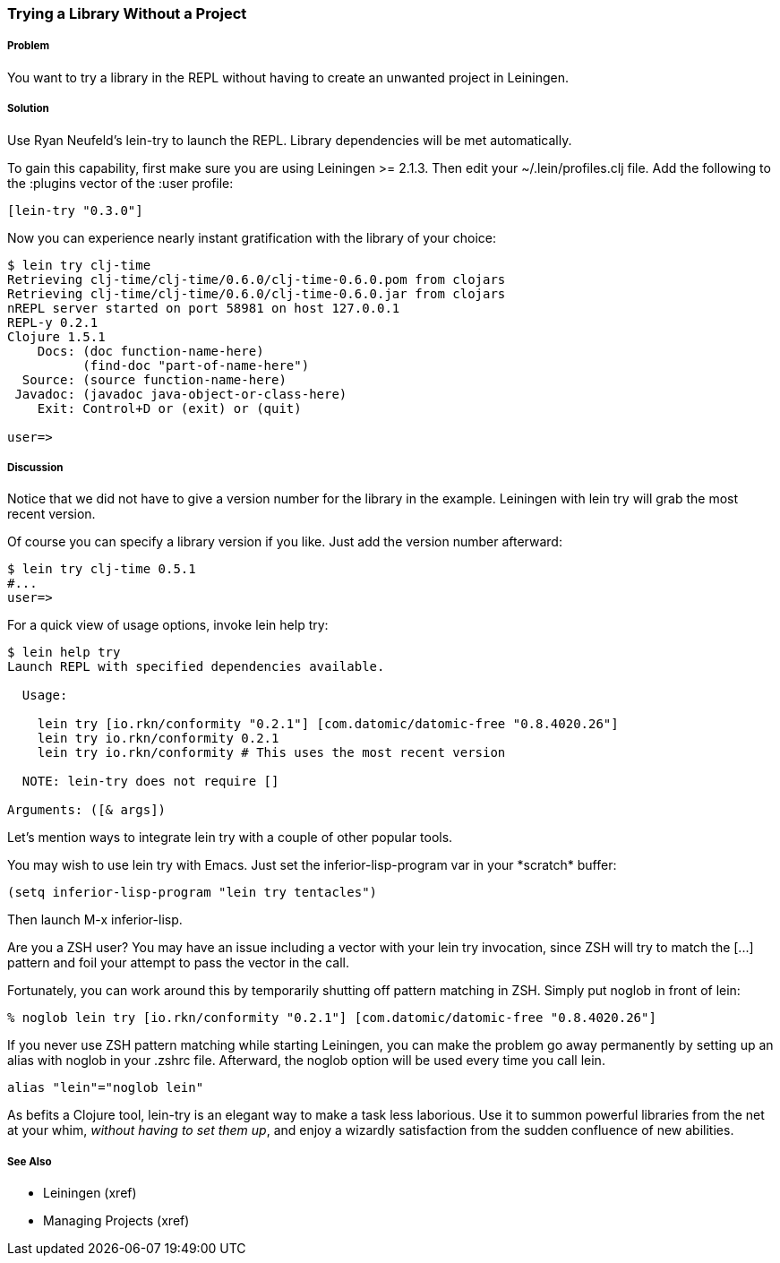 === Trying a Library Without a Project

// By Mark Whelan (mrwhelan)

===== Problem

You want to try a library in the REPL without having to create an unwanted project in Leiningen.

===== Solution

Use Ryan Neufeld's +lein-try+ to launch the REPL. Library dependencies will be met automatically.

To gain this capability, first make sure you are using Leiningen >= 2.1.3.
Then edit your +~/.lein/profiles.clj+ file. Add the following to the +:plugins+ vector of the +:user+ profile:

[source,clojure]
----
[lein-try "0.3.0"]
----

Now you can experience nearly instant gratification with the library of your choice:

[source,console]
----
$ lein try clj-time
Retrieving clj-time/clj-time/0.6.0/clj-time-0.6.0.pom from clojars
Retrieving clj-time/clj-time/0.6.0/clj-time-0.6.0.jar from clojars
nREPL server started on port 58981 on host 127.0.0.1
REPL-y 0.2.1
Clojure 1.5.1
    Docs: (doc function-name-here)
          (find-doc "part-of-name-here")
  Source: (source function-name-here)
 Javadoc: (javadoc java-object-or-class-here)
    Exit: Control+D or (exit) or (quit)

user=> 
----

===== Discussion

Notice that we did not have to give a version number for the library in the example. Leiningen with +lein try+ will grab the most recent version.

Of course you can specify a library version if you like. Just add the version number afterward:

[source,console]
----
$ lein try clj-time 0.5.1
#...
user=>
----

For a quick view of usage options, invoke +lein help try+:

[source,console]
----
$ lein help try
Launch REPL with specified dependencies available.

  Usage:

    lein try [io.rkn/conformity "0.2.1"] [com.datomic/datomic-free "0.8.4020.26"]
    lein try io.rkn/conformity 0.2.1
    lein try io.rkn/conformity # This uses the most recent version

  NOTE: lein-try does not require []

Arguments: ([& args])
----

Let's mention ways to integrate +lein try+ with a couple of other popular tools.

You may wish to use +lein try+ with Emacs. Just set the +inferior-lisp-program+ var in your \*scratch* buffer:

[source,lisp]
----
(setq inferior-lisp-program "lein try tentacles")
----

Then launch +M-x inferior-lisp+.

Are you a ZSH user? You may have an issue including a vector with your +lein try+ invocation, since ZSH will try to match the +[...]+ pattern and foil your attempt to pass the vector in the call.

Fortunately, you can work around this by temporarily shutting off pattern matching in ZSH. Simply put +noglob+ in front of +lein+:

[source,console]
----
% noglob lein try [io.rkn/conformity "0.2.1"] [com.datomic/datomic-free "0.8.4020.26"]
----

If you never use ZSH pattern matching while starting Leiningen, you can make the problem go away permanently by setting up an alias with +noglob+ in your .zshrc file. Afterward, the +noglob+ option will be used every time you call +lein+.

[source,sh]
----
alias "lein"="noglob lein"
----

As befits a Clojure tool, +lein-try+ is an elegant way to make a task less laborious. Use it to summon powerful libraries from the net at your whim, _without having to set them up_, and enjoy a wizardly satisfaction from the sudden confluence of new abilities.

===== See Also

* Leiningen (xref)
* Managing Projects (xref)

